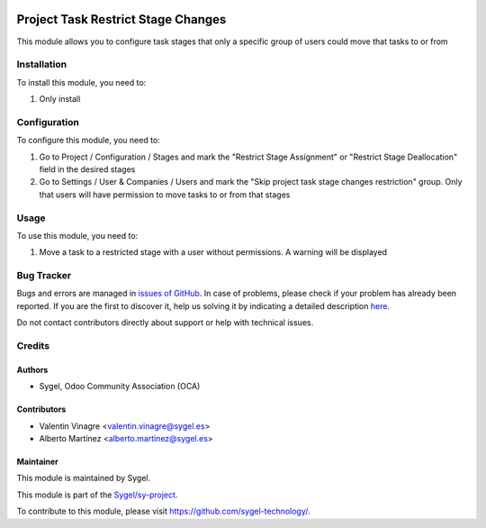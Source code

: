 .. image:: https://img.shields.io/badge/licence-AGPL--3-blue.svg
	:target: http://www.gnu.org/licenses/agpl
	:alt: License: AGPL-3

===================================
Project Task Restrict Stage Changes
===================================

This module allows you to configure task stages that only a specific group of users could move that tasks to or from


Installation
============

To install this module, you need to:

#. Only install


Configuration
=============

To configure this module, you need to:

#. Go to Project / Configuration / Stages and mark the "Restrict Stage Assignment" 
   or "Restrict Stage Deallocation" field in the desired stages
#. Go to Settings / User & Companies / Users and mark the "Skip project task stage changes restriction" group.
   Only that users will have permission to move tasks to or from that stages


Usage
=====

To use this module, you need to:

#. Move a task to a restricted stage with a user without permissions. A warning will be displayed



Bug Tracker
===========

Bugs and errors are managed in `issues of GitHub <https://github.com/sygel-technology/sy-project/issues>`_.
In case of problems, please check if your problem has already been
reported. If you are the first to discover it, help us solving it by indicating
a detailed description `here <https://github.com/sygel-technology/sy-project/issues/new>`_.

Do not contact contributors directly about support or help with technical issues.


Credits
=======

Authors
~~~~~~~

* Sygel, Odoo Community Association (OCA)


Contributors
~~~~~~~~~~~~

* Valentin Vinagre <valentin.vinagre@sygel.es>
* Alberto Martínez <alberto.martinez@sygel.es>


Maintainer
~~~~~~~~~~

This module is maintained by Sygel.

.. image:: https://www.sygel.es/logo.png
   :alt: Sygel
   :target: https://www.sygel.es

This module is part of the `Sygel/sy-project <https://github.com/sygel-technology/sy-project>`_.

To contribute to this module, please visit https://github.com/sygel-technology/.

